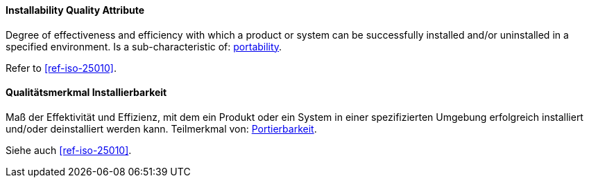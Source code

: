 [#term-installability-quality-attribute]

// tag::EN[]
==== Installability Quality Attribute
Degree of effectiveness and efficiency with which a product or system can be successfully installed and/or uninstalled in a specified environment.
Is a sub-characteristic of: <<term-portability-quality-attribute,portability>>.

Refer to <<ref-iso-25010>>.



// end::EN[]

// tag::DE[]
==== Qualitätsmerkmal Installierbarkeit

Maß der Effektivität und Effizienz, mit dem ein Produkt oder ein
System in einer spezifizierten Umgebung erfolgreich installiert
und/oder deinstalliert werden kann. Teilmerkmal von:
<<term-portability-quality-attribute,Portierbarkeit>>.

Siehe auch <<ref-iso-25010>>.





// end::DE[] 
